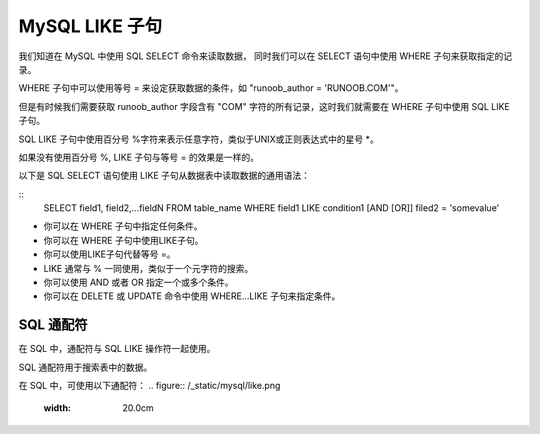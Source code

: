 MySQL LIKE 子句
==========================================

我们知道在 MySQL 中使用 SQL SELECT 命令来读取数据， 同时我们可以在 SELECT 语句中使用 WHERE 子句来获取指定的记录。

WHERE 子句中可以使用等号 = 来设定获取数据的条件，如 "runoob_author = 'RUNOOB.COM'"。

但是有时候我们需要获取 runoob_author 字段含有 "COM" 字符的所有记录，这时我们就需要在 WHERE 子句中使用 SQL LIKE 子句。

SQL LIKE 子句中使用百分号 %字符来表示任意字符，类似于UNIX或正则表达式中的星号 *。

如果没有使用百分号 %, LIKE 子句与等号 = 的效果是一样的。

以下是 SQL SELECT 语句使用 LIKE 子句从数据表中读取数据的通用语法：

::
	SELECT field1, field2,...fieldN 
	FROM table_name
	WHERE field1 LIKE condition1 [AND [OR]] filed2 = 'somevalue'

* 你可以在 WHERE 子句中指定任何条件。
* 你可以在 WHERE 子句中使用LIKE子句。
* 你可以使用LIKE子句代替等号 =。
* LIKE 通常与 % 一同使用，类似于一个元字符的搜索。
* 你可以使用 AND 或者 OR 指定一个或多个条件。
* 你可以在 DELETE 或 UPDATE 命令中使用 WHERE...LIKE 子句来指定条件。

SQL 通配符
--------------------------------------
在 SQL 中，通配符与 SQL LIKE 操作符一起使用。

SQL 通配符用于搜索表中的数据。

在 SQL 中，可使用以下通配符：
.. figure:: /_static/mysql/like.png
    :width: 20.0cm